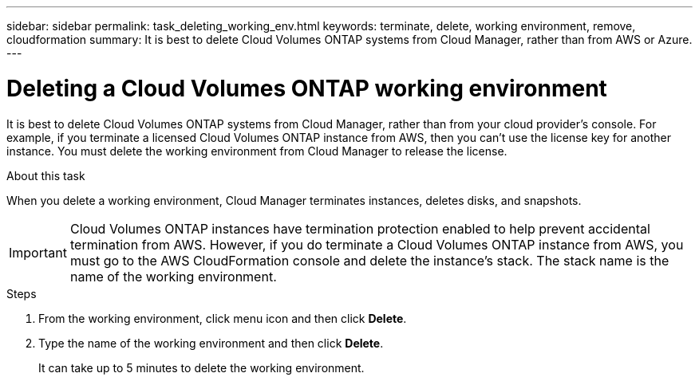 ---
sidebar: sidebar
permalink: task_deleting_working_env.html
keywords: terminate, delete, working environment, remove, cloudformation
summary: It is best to delete Cloud Volumes ONTAP systems from Cloud Manager, rather than from AWS or Azure.
---

= Deleting a Cloud Volumes ONTAP working environment
:hardbreaks:
:nofooter:
:icons: font
:linkattrs:
:imagesdir: ./media/

[.lead]
It is best to delete Cloud Volumes ONTAP systems from Cloud Manager, rather than from your cloud provider's console. For example, if you terminate a licensed Cloud Volumes ONTAP instance from AWS, then you can't use the license key for another instance. You must delete the working environment from Cloud Manager to release the license.

.About this task

When you delete a working environment, Cloud Manager terminates instances, deletes disks, and snapshots.

IMPORTANT: Cloud Volumes ONTAP instances have termination protection enabled to help prevent accidental termination from AWS. However, if you do terminate a Cloud Volumes ONTAP instance from AWS, you must go to the AWS CloudFormation console and delete the instance's stack. The stack name is the name of the working environment.

.Steps

. From the working environment, click menu icon and then click *Delete*.

. Type the name of the working environment and then click *Delete*.
+
It can take up to 5 minutes to delete the working environment.
